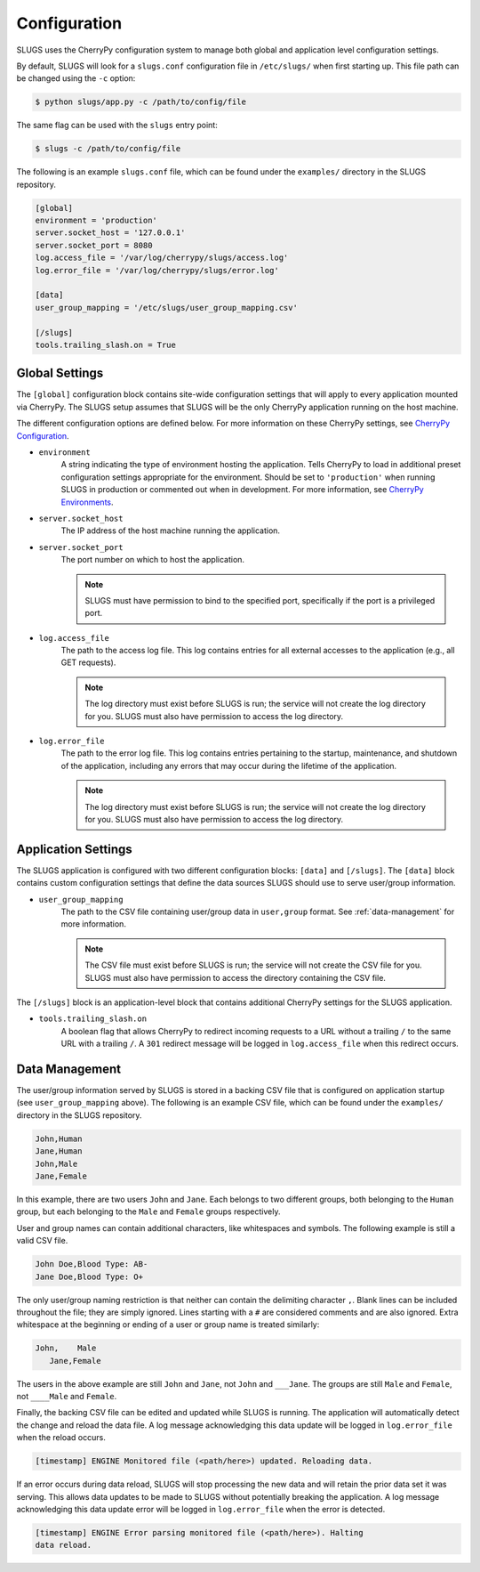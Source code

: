 Configuration
=============
SLUGS uses the CherryPy configuration system to manage both global and
application level configuration settings.

By default, SLUGS will look for a ``slugs.conf`` configuration file in
``/etc/slugs/`` when first starting up. This file path can be changed
using the ``-c`` option:

.. code-block:: console

    $ python slugs/app.py -c /path/to/config/file

The same flag can be used with the ``slugs`` entry point:

.. code-block:: console

    $ slugs -c /path/to/config/file

The following is an example ``slugs.conf`` file, which can be found under
the ``examples/`` directory in the SLUGS repository.

.. code-block:: console

    [global]
    environment = 'production'
    server.socket_host = '127.0.0.1'
    server.socket_port = 8080
    log.access_file = '/var/log/cherrypy/slugs/access.log'
    log.error_file = '/var/log/cherrypy/slugs/error.log'

    [data]
    user_group_mapping = '/etc/slugs/user_group_mapping.csv'

    [/slugs]
    tools.trailing_slash.on = True

Global Settings
---------------
The ``[global]`` configuration block contains site-wide configuration settings
that will apply to every application mounted via CherryPy. The SLUGS setup
assumes that SLUGS will be the only CherryPy application running on the host
machine.

The different configuration options are defined below. For more information on
these CherryPy settings, see `CherryPy Configuration`_.

* ``environment``
    A string indicating the type of environment hosting the application. Tells
    CherryPy to load in additional preset configuration settings appropriate
    for the environment. Should be set to ``'production'`` when running SLUGS
    in production or commented out when in development. For more information,
    see `CherryPy Environments`_.
* ``server.socket_host``
    The IP address of the host machine running the application.
* ``server.socket_port``
    The port number on which to host the application.

    .. note::
       SLUGS must have permission to bind to the specified port, specifically
       if the port is a privileged port.
* ``log.access_file``
    The path to the access log file. This log contains entries for all external
    accesses to the application (e.g., all GET requests).

    .. note::
       The log directory must exist before SLUGS is run; the service will not
       create the log directory for you. SLUGS must also have permission to
       access the log directory.
* ``log.error_file``
    The path to the error log file. This log contains entries pertaining to the
    startup, maintenance, and shutdown of the application, including any errors
    that may occur during the lifetime of the application.

    .. note::
       The log directory must exist before SLUGS is run; the service will not
       create the log directory for you. SLUGS must also have permission to
       access the log directory.

Application Settings
--------------------
The SLUGS application is configured with two different configuration blocks:
``[data]`` and ``[/slugs]``. The ``[data]`` block contains custom configuration
settings that define the data sources SLUGS should use to serve user/group
information.

* ``user_group_mapping``
    The path to the CSV file containing user/group data in ``user,group``
    format. See :ref:`data-management` for more information.

    .. note::
       The CSV file must exist before SLUGS is run; the service will not
       create the CSV file for you. SLUGS must also have permission to
       access the directory containing the CSV file.

The ``[/slugs]`` block is an application-level block that contains additional
CherryPy settings for the SLUGS application.

* ``tools.trailing_slash.on``
    A boolean flag that allows CherryPy to redirect incoming requests to a URL
    without a trailing ``/`` to the same URL with a trailing ``/``. A ``301``
    redirect message will be logged in ``log.access_file`` when this redirect
    occurs.

.. _data-management:

Data Management
---------------
The user/group information served by SLUGS is stored in a backing CSV file that
is configured on application startup (see ``user_group_mapping`` above). The
following is an example CSV file, which can be found under the ``examples/``
directory in the SLUGS repository.

.. code-block:: console

    John,Human
    Jane,Human
    John,Male
    Jane,Female

In this example, there are two users ``John`` and ``Jane``. Each belongs to
two different groups, both belonging to the ``Human`` group, but each belonging
to the ``Male`` and ``Female`` groups respectively.

User and group names can contain additional characters, like whitespaces and
symbols. The following example is still a valid CSV file.

.. code-block:: console

    John Doe,Blood Type: AB-
    Jane Doe,Blood Type: O+

The only user/group naming restriction is that neither can contain the
delimiting character ``,``. Blank lines can be included throughout the file;
they are simply ignored. Lines starting with a ``#`` are considered comments
and are also ignored. Extra whitespace at the beginning or ending of a user
or group name is treated similarly:

.. code-block:: console

    John,    Male
       Jane,Female

The users in the above example are still ``John`` and ``Jane``, not ``John``
and ``___Jane``. The groups are still ``Male`` and ``Female``, not ``____Male``
and ``Female``.

Finally, the backing CSV file can be edited and updated while SLUGS is running.
The application will automatically detect the change and reload the data file.
A log message acknowledging this data update will be logged in
``log.error_file`` when the reload occurs.

.. code-block:: console

    [timestamp] ENGINE Monitored file (<path/here>) updated. Reloading data.

If an error occurs during data reload, SLUGS will stop processing the new data
and will retain the prior data set it was serving. This allows data updates to
be made to SLUGS without potentially breaking the application. A log message
acknowledging this data update error will be logged in ``log.error_file`` when
the error is detected.

.. code-block:: console

    [timestamp] ENGINE Error parsing monitored file (<path/here>). Halting
    data reload.

.. _`CherryPy Configuration`: http://docs.cherrypy.org/en/latest/config.html
.. _`CherryPy Environments`: http://docs.cherrypy.org/en/latest/config.html#environments
